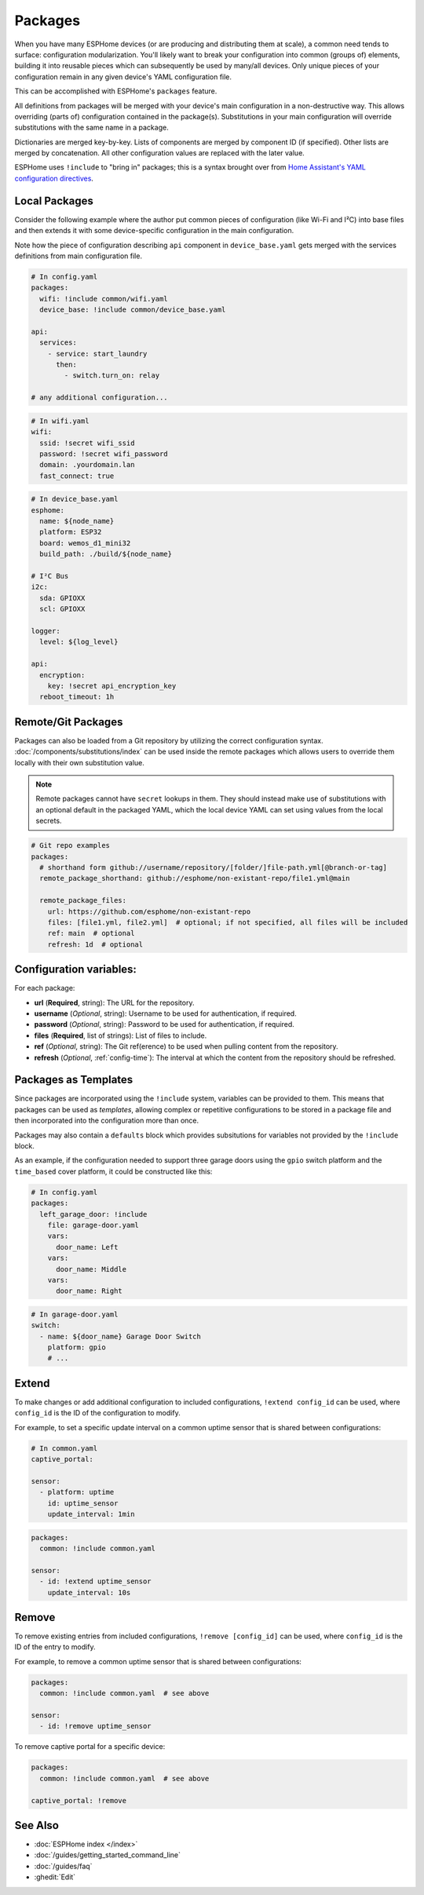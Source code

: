 Packages
========

.. seo::
    :description: How to use packages in ESPHome
    :image: settings.svg

When you have many ESPHome devices (or are producing and distributing them at scale), a common need tends to surface:
configuration modularization. You'll likely want to break your configuration into common (groups of) elements, building
it into reusable pieces which can subsequently be used by many/all devices. Only unique pieces of your configuration
remain in any given device's YAML configuration file.

This can be accomplished with ESPHome's ``packages`` feature.

All definitions from packages will be merged with your device's main configuration in a non-destructive way. This
allows overriding (parts of) configuration contained in the package(s). Substitutions in your main configuration will
override substitutions with the same name in a package.

Dictionaries are merged key-by-key. Lists of components are merged by component ID (if specified). Other lists are
merged by concatenation. All other configuration values are replaced with the later value.

ESPHome uses ``!include`` to "bring in" packages; this is a syntax brought over from
`Home Assistant's YAML configuration directives <https://www.home-assistant.io/docs/configuration/splitting_configuration/>`__.

Local Packages
--------------

Consider the following example where the author put common pieces of configuration (like Wi-Fi and I²C) into base files
and then extends it with some device-specific configuration in the main configuration.

Note how the piece of configuration describing ``api`` component in ``device_base.yaml`` gets merged with the services
definitions from main configuration file.

.. code-block:: yaml

    # In config.yaml
    packages:
      wifi: !include common/wifi.yaml
      device_base: !include common/device_base.yaml

    api:
      services:
        - service: start_laundry
          then:
            - switch.turn_on: relay

    # any additional configuration...

.. code-block:: yaml

    # In wifi.yaml
    wifi:
      ssid: !secret wifi_ssid
      password: !secret wifi_password
      domain: .yourdomain.lan
      fast_connect: true

.. code-block:: yaml

    # In device_base.yaml
    esphome:
      name: ${node_name}
      platform: ESP32
      board: wemos_d1_mini32
      build_path: ./build/${node_name}

    # I²C Bus
    i2c:
      sda: GPIOXX
      scl: GPIOXX

    logger:
      level: ${log_level}

    api:
      encryption:
        key: !secret api_encryption_key
      reboot_timeout: 1h

.. _config-git_packages:

Remote/Git Packages
-------------------

Packages can also be loaded from a Git repository by utilizing the correct configuration syntax.
:doc:`/components/substitutions/index` can be used inside the remote packages which allows users to override
them locally with their own substitution value.

.. note::

    Remote packages cannot have ``secret`` lookups in them. They should instead make use of substitutions with an
    optional default in the packaged YAML, which the local device YAML can set using values from the local secrets.

.. code-block:: yaml

    # Git repo examples
    packages:
      # shorthand form github://username/repository/[folder/]file-path.yml[@branch-or-tag]
      remote_package_shorthand: github://esphome/non-existant-repo/file1.yml@main

      remote_package_files:
        url: https://github.com/esphome/non-existant-repo
        files: [file1.yml, file2.yml]  # optional; if not specified, all files will be included
        ref: main  # optional
        refresh: 1d  # optional

Configuration variables:
------------------------

For each package:

- **url** (**Required**, string): The URL for the repository.
- **username** (*Optional*, string): Username to be used for authentication, if required.
- **password** (*Optional*, string): Password to be used for authentication, if required.
- **files** (**Required**, list of strings): List of files to include.
- **ref** (*Optional*, string): The Git ref(erence) to be used when pulling content from the repository.
- **refresh** (*Optional*, :ref:`config-time`): The interval at which the content from the repository should be refreshed.

Packages as Templates
---------------------

Since packages are incorporated using the ``!include`` system, variables can be provided to them. This means that
packages can be used as *templates*, allowing complex or repetitive configurations to be stored in a package file
and then incorporated into the configuration more than once.

Packages may also contain a ``defaults`` block which provides subsitutions for variables not provided by the
``!include`` block.

As an example, if the configuration needed to support three garage doors using the ``gpio`` switch platform and the
``time_based`` cover platform, it could be constructed like this:

.. code-block:: yaml

    # In config.yaml
    packages:
      left_garage_door: !include
        file: garage-door.yaml
        vars:
          door_name: Left
        vars:
          door_name: Middle
        vars:
          door_name: Right


.. code-block:: yaml

    # In garage-door.yaml
    switch:
      - name: ${door_name} Garage Door Switch
        platform: gpio
        # ...

Extend
------

To make changes or add additional configuration to included configurations, ``!extend config_id`` can be used, where
``config_id`` is the ID of the configuration to modify.

For example, to set a specific update interval on a common uptime sensor that is shared between configurations:

.. code-block:: yaml

    # In common.yaml
    captive_portal:

    sensor:
      - platform: uptime
        id: uptime_sensor
        update_interval: 1min

.. code-block:: yaml

    packages:
      common: !include common.yaml

    sensor:
      - id: !extend uptime_sensor
        update_interval: 10s

Remove
------

To remove existing entries from included configurations, ``!remove [config_id]`` can be used, where ``config_id`` is
the ID of the entry to modify.

For example, to remove a common uptime sensor that is shared between configurations:

.. code-block:: yaml

    packages:
      common: !include common.yaml  # see above

    sensor:
      - id: !remove uptime_sensor

To remove captive portal for a specific device:

.. code-block:: yaml

    packages:
      common: !include common.yaml  # see above

    captive_portal: !remove

See Also
--------

- :doc:`ESPHome index </index>`
- :doc:`/guides/getting_started_command_line`
- :doc:`/guides/faq`
- :ghedit:`Edit`
